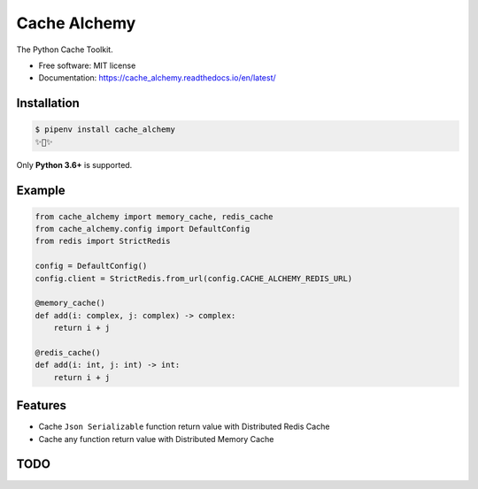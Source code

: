 ===============
Cache Alchemy
===============

.. image:: https://img.shields.io/pypi/v/cache_alchemy.svg
        :target: https://pypi.python.org/pypi/cache_alchemy

.. image:: https://img.shields.io/travis/GuangTianLi/cache_alchemy.svg
        :target: https://travis-ci.org/GuangTianLi/cache_alchemy

.. image:: https://readthedocs.org/projects/cache_alchemy/badge/?version=latest
        :target: https://cache_alchemy.readthedocs.io/en/latest/?badge=latest
        :alt: Documentation Status

.. image:: https://img.shields.io/pypi/pyversions/cache_alchemy.svg
        :target: https://pypi.org/project/cache_alchemy/

.. image:: https://codecov.io/gh/GuangTianLi/cache_alchemy/branch/master/graph/badge.svg
  :target: https://codecov.io/gh/GuangTianLi/cache_alchemy

.. image:: https://img.shields.io/badge/code%20style-black-000000.svg
  :target: https://github.com/psf/black



The Python Cache Toolkit.


* Free software: MIT license
* Documentation: https://cache_alchemy.readthedocs.io/en/latest/

Installation
----------------

.. code-block:: shell

    $ pipenv install cache_alchemy
    ✨🍰✨

Only **Python 3.6+** is supported.

Example
--------

.. code-block:: python

    from cache_alchemy import memory_cache, redis_cache
    from cache_alchemy.config import DefaultConfig
    from redis import StrictRedis

    config = DefaultConfig()
    config.client = StrictRedis.from_url(config.CACHE_ALCHEMY_REDIS_URL)

    @memory_cache()
    def add(i: complex, j: complex) -> complex:
        return i + j

    @redis_cache()
    def add(i: int, j: int) -> int:
        return i + j

Features
----------

- Cache ``Json Serializable`` function return value with Distributed Redis Cache
- Cache any function return value with Distributed Memory Cache

TODO
-------
